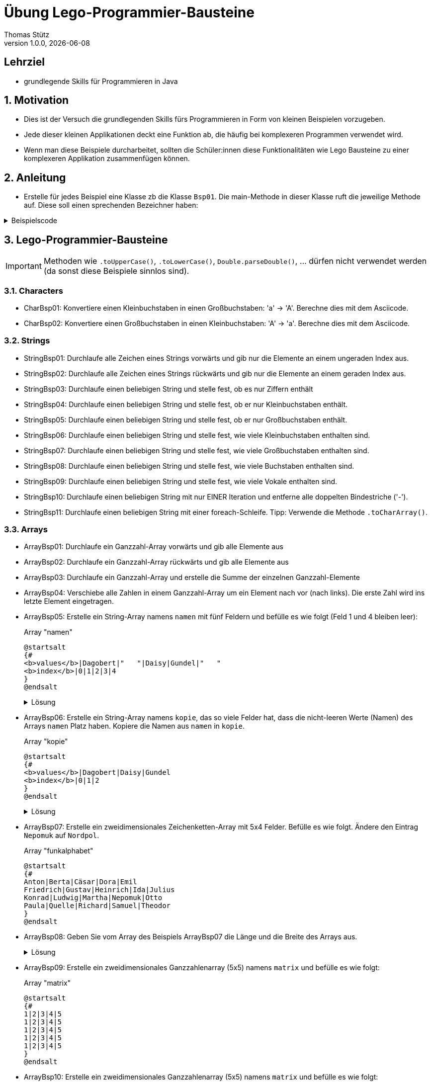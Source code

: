 = Übung Lego-Programmier-Bausteine
Thomas Stütz
1.0.0, {docdate}
ifndef::imagesdir[:imagesdir: images]
:icons: font
:sectnums:    // Nummerierung der Überschriften / section numbering
// :toc:
// :toclevels: 1
:experimental:
//https://gist.github.com/dcode/0cfbf2699a1fe9b46ff04c41721dda74?permalink_comment_id=3948218
ifdef::env-github[]
:tip-caption: :bulb:
:note-caption: :information_source:
:important-caption: :heavy_exclamation_mark:
:caution-caption: :fire:
:warning-caption: :warning:
endif::[]

[discrete]
== Lehrziel

* grundlegende Skills für Programmieren in Java

== Motivation

* Dies ist der Versuch die grundlegenden Skills fürs Programmieren in Form von kleinen Beispielen vorzugeben.
* Jede dieser kleinen Applikationen deckt eine Funktion ab, die häufig bei komplexeren Programmen verwendet wird.
* Wenn man diese Beispiele durcharbeitet, sollten die Schüler:innen diese Funktionalitäten wie Lego Bausteine zu einer komplexeren Applikation zusammenfügen können.

== Anleitung

* Erstelle für jedes Beispiel eine Klasse zb die Klasse `Bsp01`. Die main-Methode in dieser Klasse ruft die jeweilige Methode auf. Diese soll einen sprechenden Bezeichner haben:

.Beispielscode
[%collapsible]
====
[source,java]
----
public class CharBsp01 {

    public static void main(String[] args) {

        System.out.println(toUpperCase('b'));

    }

    /**
     * Konvertiere einen Kleinbuchstaben in einen Großbuchstaben: 'a' -> 'A'.
     * Berechne dies mit dem Asciicode.
     *
     * @param c ... Kleinbuchstabe
     * @return Großbuchstaben
     */
    static char toUpperCase(char c) {

        if (c >= 'a' && c <= 'z') {
            return (char) (c - ('a' - 'A'));
        }
        return c;

    }

}
----

.Bildschirmausgabe
----
B
----
====

== Lego-Programmier-Bausteine

IMPORTANT: Methoden wie `.toUpperCase()`, `.toLowerCase()`, `Double.parseDouble()`, ... dürfen nicht verwendet werden (da sonst diese Beispiele sinnlos sind).

=== Characters
* CharBsp01: Konvertiere einen Kleinbuchstaben in einen Großbuchstaben: 'a' -> 'A'. Berechne dies mit dem Asciicode.
* CharBsp02: Konvertiere einen Großbuchstaben in einen Kleinbuchstaben: 'A' -> 'a'. Berechne dies mit dem Asciicode.

=== Strings
* StringBsp01: Durchlaufe alle Zeichen eines Strings vorwärts und gib nur die Elemente an einem ungeraden Index aus.
* StringBsp02: Durchlaufe alle Zeichen eines Strings rückwärts und gib nur die Elemente an einem geraden Index aus.
* StringBsp03: Durchlaufe einen beliebigen String und stelle fest, ob es nur Ziffern enthält
* StringBsp04: Durchlaufe einen beliebigen String und stelle fest, ob er nur Kleinbuchstaben enthält.
* StringBsp05: Durchlaufe einen beliebigen String und stelle fest, ob er nur Großbuchstaben enthält.
* StringBsp06: Durchlaufe einen beliebigen String und stelle fest, wie viele Kleinbuchstaben enthalten sind.
* StringBsp07: Durchlaufe einen beliebigen String und stelle fest, wie viele Großbuchstaben enthalten sind.
* StringBsp08: Durchlaufe einen beliebigen String und stelle fest, wie viele Buchstaben enthalten sind.
* StringBsp09: Durchlaufe einen beliebigen String und stelle fest, wie viele Vokale enthalten sind.
* StringBsp10: Durchlaufe einen beliebigen String mit nur EINER Iteration und entferne alle doppelten Bindestriche ('-').
* StringBsp11: Durchlaufe einen beliebigen String mit einer foreach-Schleife. Tipp: Verwende die Methode `.toCharArray()`.

=== Arrays
* ArrayBsp01: Durchlaufe ein Ganzzahl-Array vorwärts und gib alle Elemente aus
* ArrayBsp02: Durchlaufe ein Ganzzahl-Array rückwärts und gib alle Elemente aus
* ArrayBsp03: Durchlaufe ein Ganzzahl-Array und erstelle die Summe der einzelnen Ganzzahl-Elemente
* ArrayBsp04: Verschiebe alle Zahlen in einem Ganzzahl-Array um ein Element nach vor (nach links). Die erste Zahl wird ins letzte Element eingetragen.
* ArrayBsp05: Erstelle ein String-Array namens `namen` mit fünf Feldern und befülle es wie folgt (Feld 1 und 4 bleiben leer):
+
.Array "namen"
[plantuml,arraybsp05,png]
----
@startsalt
{#
<b>values</b>|Dagobert|"   "|Daisy|Gundel|"   "
<b>index</b>|0|1|2|3|4
}
@endsalt
----
+
.Lösung
[%collapsible]
====
[source,java]
----
String[] name = {"Dagobert", "", "Daisy", "Gundel", ""};
----
====

* ArrayBsp06: Erstelle ein String-Array namens `kopie`, das so viele Felder hat, dass die nicht-leeren Werte (Namen) des Arrays `namen` Platz haben. Kopiere die Namen aus `namen` in `kopie`.
+
.Array "kopie"
[plantuml,arraybsp05,png]
----
@startsalt
{#
<b>values</b>|Dagobert|Daisy|Gundel
<b>index</b>|0|1|2
}
@endsalt
----
+
.Lösung
[%collapsible]
====
[source,java]
----
String[] name = {"Dagobert", "", "Daisy", "Gundel", ""};
System.out.println(Arrays.toString(name));

int anzahlFelder = 0;
for (int i = 0; i < name.length; i++) {
    if (name[i].length() > 0) {
        anzahlFelder++;
    }
}

String[] kopie = new String[anzahlFelder];
int kopieIndex = 0;
for (int i = 0; i < name.length; i++) {
    if (name[i].length() > 0) {
        kopie[kopieIndex++] = name[i];
    }
}
System.out.println(Arrays.toString(kopie));

// Anmerkung: man könnte auch .isEmpty() verwenden
----
====

* ArrayBsp07: Erstelle ein zweidimensionales Zeichenketten-Array mit 5x4 Felder. Befülle es wie folgt. Ändere den Eintrag `Nepomuk` auf `Nordpol`.
+
.Array "funkalphabet"
[plantuml,arraybsp05,png]
----
@startsalt
{#
Anton|Berta|Cäsar|Dora|Emil
Friedrich|Gustav|Heinrich|Ida|Julius
Konrad|Ludwig|Martha|Nepomuk|Otto
Paula|Quelle|Richard|Samuel|Theodor
}
@endsalt
----

* ArrayBsp08: Geben Sie vom Array des Beispiels ArrayBsp07 die Länge und die Breite des Arrays aus.
+
.Lösung
[%collapsible]
====
[source,java]
----
String[][] funkalphabet = {
        {"Anton", "Berta", "Cäsar", "Dora", "Emil"},
        {"Friedrich", "Gustav", "Heinrich", "Ida", "Julius"},
        {"Konrad", "Ludwig", "Martha", "Nepomuk", "Otto"},
        {"Paula", "Quelle", "Richard", "Samuel", "Theodor"}
};

System.out.printf("Breite des Arrays (x) : %d\n", funkalphabet[0].length);  // 5
System.out.printf("Länge des Arrays  (y) : %d", funkalphabet.length); // 4
----
====

* ArrayBsp09: Erstelle ein zweidimensionales Ganzzahlenarray (5x5) namens `matrix` und befülle es wie folgt:
+
.Array "matrix"
[plantuml,arraybsp05,png]
----
@startsalt
{#
1|2|3|4|5
1|2|3|4|5
1|2|3|4|5
1|2|3|4|5
1|2|3|4|5
}
@endsalt
----

* ArrayBsp10: Erstelle ein zweidimensionales Ganzzahlenarray (5x5) namens `matrix` und befülle es wie folgt:
+
.Array "matrix"
[plantuml,arraybsp05,png]
----
@startsalt
{#
1|1|1|1|1
2|2|2|2|2
3|3|3|3|3
4|4|4|4|4
5|5|5|5|5
}
@endsalt
----




=== Umwandlungen
* ConvertBsp01: Konvertiere den String "123" in eine Ganzzahl.
* ConvertBsp02: Konvertiere den String "123,45" in eine Dezimalzahl.
* ConvertBsp03: Konvertiere den String "123.45" in eine Dezimalzahl.
* ConvertBsp04: Konvertiere das Zeichen "3" in eine Ganzzahl.

=== Einlesen von der Console
* ConsoleBsp01: Lies so lange Zeichenketten von der Console ein, bis eine leere Zeichenkette eingelesen wird.
* ConsoleBsp01: Lies so lange Ganzzahlen von der Console ein, bis eine negative Ganzzahl eingelesen wird. Addiere die positiven Zahlen.

=== Zufallszahlen
* RandomBsp01: Erstelle eine zufällige Ganzzahl zwischen 0 und 10.
* RandomBsp02: Erstelle eine zufällige Ganzzahl zwischen 30 und 50.

=== Methoden
* MethodenBsp01: Erstelle eine Methode `square`.
Übergib dieser Methode 1 Ganzzahl.
Diese wird in der Methode quadriert und zurückgegeben.
Gib das Ergebnis in der aufrufenden Methode in der Console aus.











////
.Programmablaufplan
[xxx%collapsible]
====
image::https://www.plantuml.com/plantuml/png/ZPBDZjCm4CVlVefXJwq4PVb0GYsBjeYFtGj2eENkn9DajCuuiiTKubauyWnxufONmoIjoQgYuMZD__VxZpI-3AAznDQg1vtNTQiX1loANgZKzhe2nsf8gFMxDTIuexAHpVZm3aF0ZQ8A5aLBy0gUl5ozM88qoB0G7t6f0DPfz5aBSGqNS7R3WdwlETiej07_uazdu8_Ejzh-YtvsVfhkVnIv-Z5yylrFRQXpWKI7OzdCAjkCmk8zYbYaWkfR95d21wyDN1yfdv__jt8q71IZuFL5CYHg5XivDbGf5NOaPRF8m5AL-ezmUePXa-qQRhe0Z-0B8JIwG8PfPhNPW_a4KpBrIhI47XzE-1oz9pXrXOFlodMTjlhUDbCk3OmESDlVCGj2qTybCx91pZNpzpcKRPCmShql2yG6gWoiu6qoxCYRkPPHcgrNP2jCpZT8S9o2jlyL0l9GQJnndRomIm699-nPFt25rx5iaiHWHKn2to2uoda194Q6hVykoPNCuozGGLodBjCxjlOt[]
====
////





----
 __      ___      _    _____                     _
 \ \    / (_)    | |  / ____|                   | |
  \ \  / / _  ___| | | (___  _ __   __ _ ___ ___| |
   \ \/ / | |/ _ \ |  \___ \| '_ \ / _` / __/ __| |
    \  /  | |  __/ |  ____) | |_) | (_| \__ \__ \_|
     \/   |_|\___|_| |_____/| .__/ \__,_|___/___(_)
                            | |
                            |_|
----